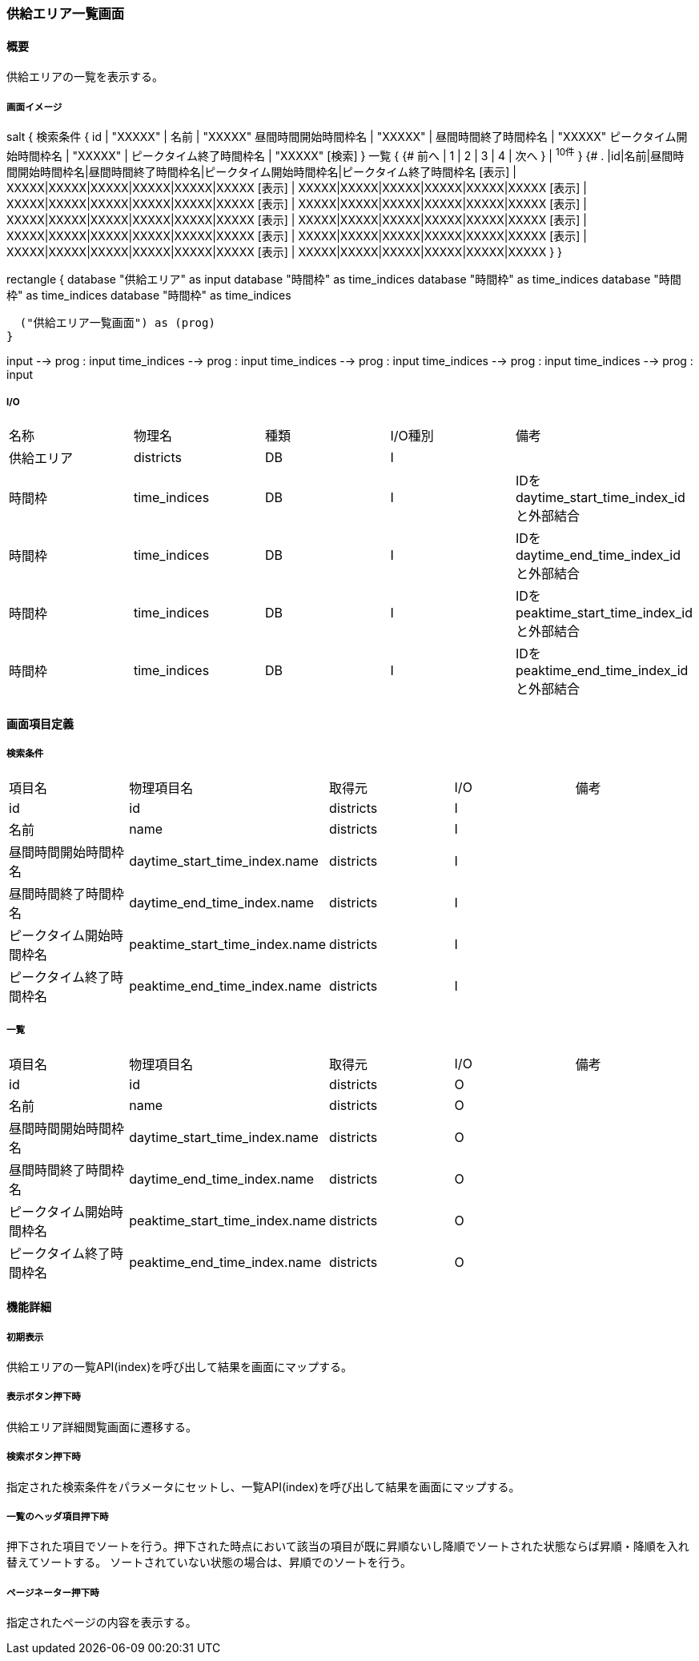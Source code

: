 === 供給エリア一覧画面

==== 概要

[.lead]
供給エリアの一覧を表示する。

===== 画面イメージ
[plantuml]
--
salt
{
  検索条件
  {
      id | "XXXXX" | 名前 | "XXXXX"
      昼間時間開始時間枠名 | "XXXXX" | 昼間時間終了時間枠名 | "XXXXX"
      ピークタイム開始時間枠名 | "XXXXX" | ピークタイム終了時間枠名 | "XXXXX"
    [検索]
  }
  一覧
  {
    {#
      前へ | 1 | 2 | 3 | 4 | 次へ
    } | ^10件^
  }
  {#
    . |id|名前|昼間時間開始時間枠名|昼間時間終了時間枠名|ピークタイム開始時間枠名|ピークタイム終了時間枠名
        [表示] | XXXXX|XXXXX|XXXXX|XXXXX|XXXXX|XXXXX
        [表示] | XXXXX|XXXXX|XXXXX|XXXXX|XXXXX|XXXXX
        [表示] | XXXXX|XXXXX|XXXXX|XXXXX|XXXXX|XXXXX
        [表示] | XXXXX|XXXXX|XXXXX|XXXXX|XXXXX|XXXXX
        [表示] | XXXXX|XXXXX|XXXXX|XXXXX|XXXXX|XXXXX
        [表示] | XXXXX|XXXXX|XXXXX|XXXXX|XXXXX|XXXXX
        [表示] | XXXXX|XXXXX|XXXXX|XXXXX|XXXXX|XXXXX
        [表示] | XXXXX|XXXXX|XXXXX|XXXXX|XXXXX|XXXXX
        [表示] | XXXXX|XXXXX|XXXXX|XXXXX|XXXXX|XXXXX
        [表示] | XXXXX|XXXXX|XXXXX|XXXXX|XXXXX|XXXXX
      }
}

--
[plantuml]
--
rectangle {
  database "供給エリア" as input
  database "時間枠" as time_indices
  database "時間枠" as time_indices
  database "時間枠" as time_indices
  database "時間枠" as time_indices

  ("供給エリア一覧画面") as (prog)
}

input --> prog : input
time_indices --> prog : input
time_indices --> prog : input
time_indices --> prog : input
time_indices --> prog : input
--

===== I/O

|======================================
| 名称 | 物理名 | 種類 | I/O種別 | 備考
| 供給エリア | districts | DB | I |
| 時間枠 | time_indices | DB | I | IDをdaytime_start_time_index_idと外部結合
| 時間枠 | time_indices | DB | I | IDをdaytime_end_time_index_idと外部結合
| 時間枠 | time_indices | DB | I | IDをpeaktime_start_time_index_idと外部結合
| 時間枠 | time_indices | DB | I | IDをpeaktime_end_time_index_idと外部結合
|======================================

<<<

==== 画面項目定義

===== 検索条件
|======================================
| 項目名 | 物理項目名 | 取得元 | I/O | 備考
| id | id | districts | I |
| 名前 | name | districts | I |
| 昼間時間開始時間枠名 | daytime_start_time_index.name | districts | I |
| 昼間時間終了時間枠名 | daytime_end_time_index.name | districts | I |
| ピークタイム開始時間枠名 | peaktime_start_time_index.name | districts | I |
| ピークタイム終了時間枠名 | peaktime_end_time_index.name | districts | I |
|======================================

===== 一覧
|======================================
| 項目名 | 物理項目名 | 取得元 | I/O | 備考
| id | id | districts | O |
| 名前 | name | districts | O |
| 昼間時間開始時間枠名 | daytime_start_time_index.name | districts | O |
| 昼間時間終了時間枠名 | daytime_end_time_index.name | districts | O |
| ピークタイム開始時間枠名 | peaktime_start_time_index.name | districts | O |
| ピークタイム終了時間枠名 | peaktime_end_time_index.name | districts | O |
|======================================

<<<

==== 機能詳細

===== 初期表示

供給エリアの一覧API(index)を呼び出して結果を画面にマップする。

===== 表示ボタン押下時

供給エリア詳細閲覧画面に遷移する。

===== 検索ボタン押下時

指定された検索条件をパラメータにセットし、一覧API(index)を呼び出して結果を画面にマップする。

===== 一覧のヘッダ項目押下時

押下された項目でソートを行う。押下された時点において該当の項目が既に昇順ないし降順でソートされた状態ならば昇順・降順を入れ替えてソートする。
ソートされていない状態の場合は、昇順でのソートを行う。

===== ページネーター押下時

指定されたページの内容を表示する。

<<<

